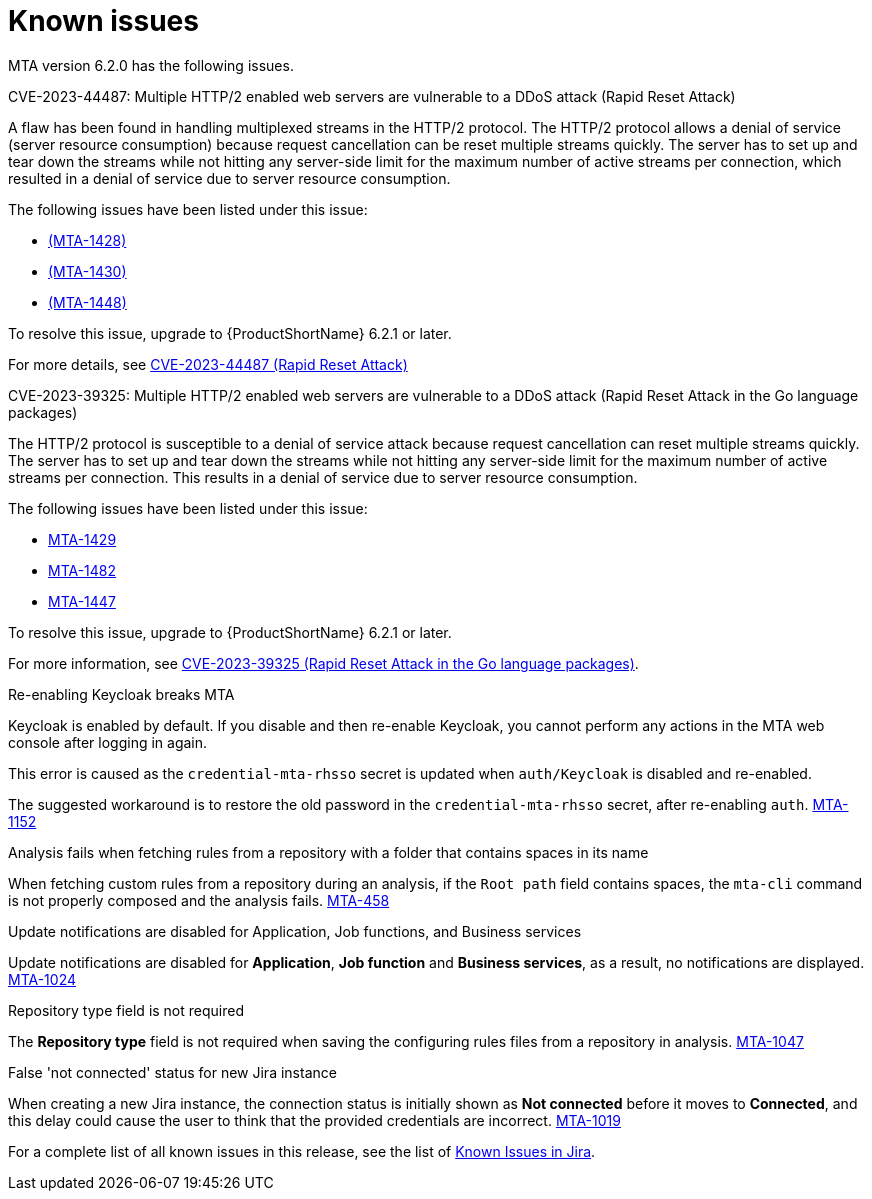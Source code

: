 // Module included in the following assemblies:
//
// * docs/release_notes/master.adoc

:_content-type: REFERENCE
[id="rn-known-issues-6-2-0_{context}"]
= Known issues

MTA version 6.2.0 has the following issues.

.CVE-2023-44487: Multiple HTTP/2 enabled web servers are vulnerable to a DDoS attack (Rapid Reset Attack)

A flaw has been found in handling multiplexed streams in the HTTP/2 protocol. The HTTP/2 protocol allows a denial of service (server resource consumption) because request cancellation can be reset multiple streams quickly. The server has to set up and tear down the streams while not hitting any server-side limit for the maximum number of active streams per connection, which resulted in a denial of service due to server resource consumption.

The following issues have been listed under this issue:

* link:https://issues.redhat.com/browse/MTA-1428[(MTA-1428)]
* link:https://issues.redhat.com/browse/MTA-1430[(MTA-1430)]
* link:https://issues.redhat.com/browse/MTA-1448[(MTA-1448)]

To resolve this issue, upgrade to {ProductShortName} 6.2.1 or later.

For more details, see link:https://access.redhat.com/security/cve/cve-2023-44487[CVE-2023-44487 (Rapid Reset Attack)]


.CVE-2023-39325: Multiple HTTP/2 enabled web servers are vulnerable to a DDoS attack (Rapid Reset Attack in the Go language packages)

The HTTP/2 protocol is susceptible to a denial of service attack because request cancellation can reset multiple streams quickly. The server has to set up and tear down the streams while not hitting any server-side limit for the maximum number of active streams per connection. This results in a denial of service due to server resource consumption.

The following issues have been listed under this issue:

* link:https://issues.redhat.com/browse/MTA-1429[MTA-1429]	
* link:https://issues.redhat.com/browse/MTA-1482[MTA-1482]	
* link:https://issues.redhat.com/browse/MTA-1447[MTA-1447]

To resolve this issue, upgrade to {ProductShortName} 6.2.1 or later.

For more information, see link:https://access.redhat.com/security/cve/cve-2023-39325[CVE-2023-39325 (Rapid Reset Attack in the Go language packages)].


.Re-enabling Keycloak breaks MTA

Keycloak is enabled by default. If you disable and then re-enable Keycloak, you cannot perform any actions in the MTA web console after logging in again.

This error is caused as the `credential-mta-rhsso` secret is updated when `auth/Keycloak` is disabled and re-enabled.

The suggested workaround is to restore the old password in the `credential-mta-rhsso` secret, after re-enabling `auth`. link:https://issues.redhat.com/browse/MTA-1152[MTA-1152]

.Analysis fails when fetching rules from a repository with a folder that contains spaces in its name

When fetching custom rules from a repository during an analysis, if the `Root path` field contains spaces, the `mta-cli` command is not properly composed and the analysis fails. link:https://issues.redhat.com/browse/MTA-458[MTA-458]

.Update notifications are disabled for Application, Job functions, and Business services

Update notifications are disabled for **Application**, **Job function** and **Business services**, as a result, no notifications are displayed. link:https://issues.redhat.com/browse/MTA-1024[MTA-1024]

.Repository type field is not required

The **Repository type** field is not required when saving the configuring rules files from a repository in analysis. link:https://issues.redhat.com/browse/MTA-1047[MTA-1047]

.False 'not connected' status for new Jira instance

When creating a new Jira instance, the connection status is initially shown as **Not connected** before it moves to **Connected**, and this delay could cause the user to think that the provided credentials are incorrect. link:https://issues.redhat.com/browse/MTA-1019[MTA-1019]

For a complete list of all known issues in this release, see the list of link:https://issues.redhat.com/browse/MTA-1014?filter=12418882[Known Issues in Jira].
